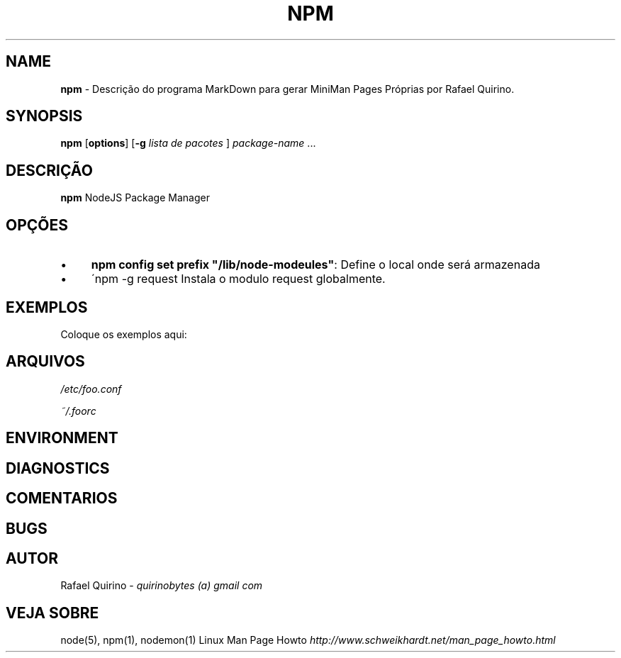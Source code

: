 .\" generated with Ronn/v0.7.3
.\" http://github.com/rtomayko/ronn/tree/0.7.3
.
.TH "NPM" "1" "June 2018" "" ""
.
.SH "NAME"
\fBnpm\fR \- Descrição do programa MarkDown para gerar MiniMan Pages Próprias por Rafael Quirino\.
.
.SH "SYNOPSIS"
\fBnpm\fR [\fBoptions\fR] [\fB\-g\fR \fIlista de pacotes\fR ] \fIpackage\-name\fR \.\.\.
.
.SH "DESCRIÇÃO"
\fBnpm\fR NodeJS Package Manager
.
.SH "OPÇÕES"
.
.IP "\(bu" 4
\fBnpm config set prefix "/lib/node\-modeules"\fR: Define o local onde será armazenada
.
.IP "\(bu" 4
\'npm \-g request Instala o modulo request globalmente\.
.
.IP "" 0
.
.SH "EXEMPLOS"
Coloque os exemplos aqui:
.
.SH "ARQUIVOS"
\fI/etc/foo\.conf\fR
.
.P
\fI~/\.foorc\fR
.
.SH "ENVIRONMENT"
.
.SH "DIAGNOSTICS"
.
.SH "COMENTARIOS"
.
.SH "BUGS"
.
.SH "AUTOR"
Rafael Quirino \- \fIquirinobytes (a) gmail com\fR
.
.SH "VEJA SOBRE"
node(5), npm(1), nodemon(1) Linux Man Page Howto \fIhttp://www\.schweikhardt\.net/man_page_howto\.html\fR
